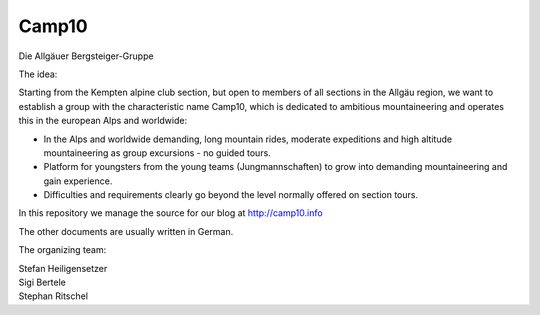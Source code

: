 ======
Camp10
======

Die Allgäuer Bergsteiger-Gruppe

The idea:

Starting from the Kempten alpine club section, but open to members of all sections in the Allgäu region,
we want to establish a group with the characteristic name Camp10, which is dedicated to ambitious
mountaineering and operates this in the european Alps and worldwide:

* In the Alps and worldwide demanding, long mountain rides, moderate expeditions
  and high altitude mountaineering as group excursions - no guided tours.
* Platform for youngsters from the young teams (Jungmannschaften) to grow
  into demanding mountaineering and gain experience.
* Difficulties and requirements clearly go beyond the level normally offered on section tours.

In this repository we manage the source for our blog at http://camp10.info

The other documents are usually written in German.

The organizing team:

| Stefan Heiligensetzer
| Sigi Bertele
| Stephan Ritschel
